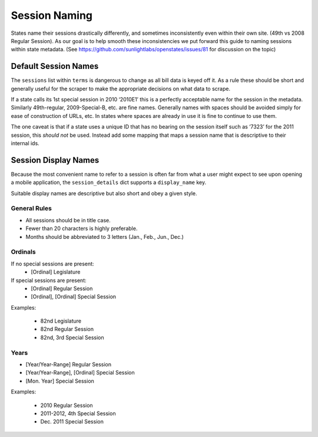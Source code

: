 Session Naming
==============

States name their sessions drastically differently, and sometimes
inconsistently even within their own site. (49th vs 2008 Regular
Session). As our goal is to help smooth these inconsistencies we put
forward this guide to naming sessions within state metadata. (See
https://github.com/sunlightlabs/openstates/issues/81 for discussion on
the topic)

Default Session Names
---------------------

The ``sessions`` list within ``terms`` is dangerous to change as all
bill data is keyed off it. As a rule these should be short and generally
useful for the scraper to make the appropriate decisions on what data to
scrape.

If a state calls its 1st special session in 2010 ‘2010E1’ this is a
perfectly acceptable name for the session in the metadata. Similarly
49th-regular, 2009-Special-B, etc. are fine names. Generally names with
spaces should be avoided simply for ease of construction of URLs, etc.
In states where spaces are already in use it is fine to continue to use
them.

The one caveat is that if a state uses a unique ID that has no bearing
on the session itself such as ‘7323’ for the 2011 session, this *should
not* be used. Instead add some mapping that maps a session name that is
descriptive to their internal ids.

Session Display Names
---------------------

Because the most convenient name to refer to a session is often far from
what a user might expect to see upon opening a mobile application, the
``session_details`` dict supports a ``display_name`` key.

Suitable display names are descriptive but also short and obey a given
style.

General Rules
~~~~~~~~~~~~~

-  All sessions should be in title case.
-  Fewer than 20 characters is highly preferable.
-  Months should be abbreviated to 3 letters (Jan., Feb., Jun., Dec.)

Ordinals
~~~~~~~~

If no special sessions are present:
    * [Ordinal] Legislature

If special sessions are present:
    * [Ordinal] Regular Session
    * [Ordinal], [Ordinal] Special Session

Examples:

   * 82nd Legislature
   * 82nd Regular Session
   * 82nd, 3rd Special Session

Years
~~~~~

* [Year/Year-Range] Regular Session
* [Year/Year-Range], [Ordinal] Special Session
* [Mon. Year] Special Session

Examples:

   * 2010 Regular Session
   * 2011-2012, 4th Special Session
   * Dec. 2011 Special Session
